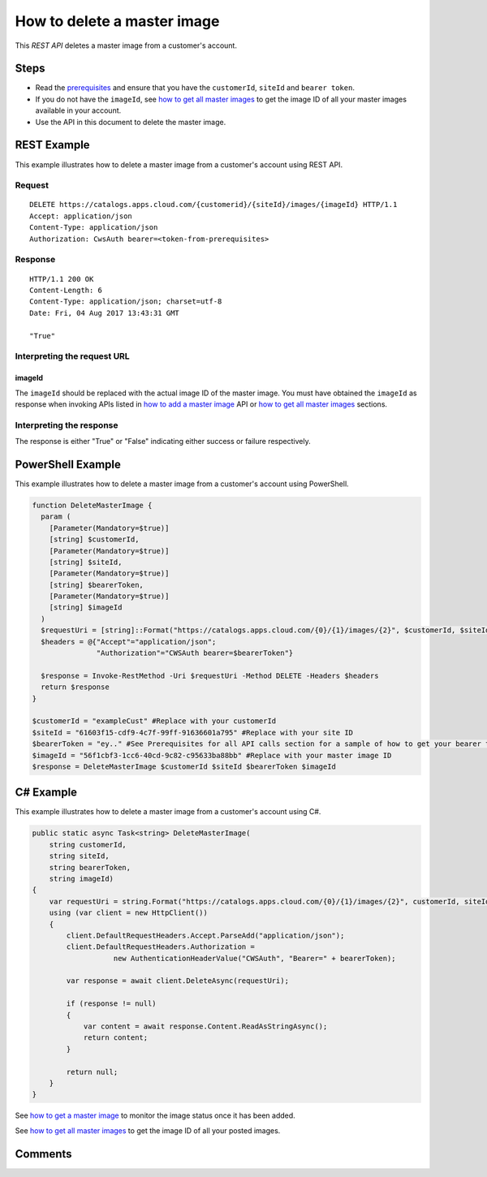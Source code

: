 ============================
How to delete a master image
============================

This *REST API* deletes a master image from a customer's account.

Steps
=====
* Read the `prerequisites <prerequisites.html>`_ and ensure that you have the ``customerId``, ``siteId`` and ``bearer token``.
* If you do not have the ``imageId``, see `how to get all master images <how_to_get_all_master_images.html>`_ to get the image ID of all your master images available in your account.
* Use the API in this document to delete the master image.

REST Example
============

This example illustrates how to delete a master image from a customer's account using REST API.

Request
~~~~~~~
::

  DELETE https://catalogs.apps.cloud.com/{customerid}/{siteId}/images/{imageId} HTTP/1.1
  Accept: application/json
  Content-Type: application/json
  Authorization: CwsAuth bearer=<token-from-prerequisites>
  
Response
~~~~~~~~
::

  HTTP/1.1 200 OK
  Content-Length: 6
  Content-Type: application/json; charset=utf-8
  Date: Fri, 04 Aug 2017 13:43:31 GMT
  
  "True"

Interpreting the request URL
~~~~~~~~~~~~~~~~~~~~~~~~~~~~

imageId
-------
The ``imageId`` should be replaced with the actual image ID of the master image. You must have obtained the ``imageId`` as response when invoking APIs listed in `how to add a master image <how_to_add_a_master_image.html>`_ API or `how to get all master images <how_to_get_all_master_images.html>`_ sections.

Interpreting the response
~~~~~~~~~~~~~~~~~~~~~~~~~

The response is either "True" or "False" indicating either success or failure respectively.

PowerShell Example
==================

This example illustrates how to delete a master image from a customer's account using PowerShell.

.. code-block:: powershell

  function DeleteMasterImage {
    param (
      [Parameter(Mandatory=$true)]
      [string] $customerId,
      [Parameter(Mandatory=$true)]
      [string] $siteId,
      [Parameter(Mandatory=$true)]
      [string] $bearerToken,
      [Parameter(Mandatory=$true)]
      [string] $imageId
    )
    $requestUri = [string]::Format("https://catalogs.apps.cloud.com/{0}/{1}/images/{2}", $customerId, $siteId, $imageId)
    $headers = @{"Accept"="application/json";
                 "Authorization"="CWSAuth bearer=$bearerToken"}

    $response = Invoke-RestMethod -Uri $requestUri -Method DELETE -Headers $headers
    return $response
  }
  
  $customerId = "exampleCust" #Replace with your customerId
  $siteId = "61603f15-cdf9-4c7f-99ff-91636601a795" #Replace with your site ID
  $bearerToken = "ey.." #See Prerequisites for all API calls section for a sample of how to get your bearer token
  $imageId = "56f1cbf3-1cc6-40cd-9c82-c95633ba88bb" #Replace with your master image ID
  $response = DeleteMasterImage $customerId $siteId $bearerToken $imageId
  
C# Example
==========

This example illustrates how to delete a master image from a customer's account using C#.

.. code-block:: csharp

  public static async Task<string> DeleteMasterImage(
      string customerId,
      string siteId,
      string bearerToken,
      string imageId)
  {
      var requestUri = string.Format("https://catalogs.apps.cloud.com/{0}/{1}/images/{2}", customerId, siteId, imageId);
      using (var client = new HttpClient())
      {
          client.DefaultRequestHeaders.Accept.ParseAdd("application/json");
          client.DefaultRequestHeaders.Authorization =
                     new AuthenticationHeaderValue("CWSAuth", "Bearer=" + bearerToken);

          var response = await client.DeleteAsync(requestUri);

          if (response != null)
          {
              var content = await response.Content.ReadAsStringAsync();
              return content;
          }

          return null;
      }
  }

See `how to get a master image <how_to_get_a_master_image.html>`_ to monitor the image status once it has been added.

See `how to get all master images <how_to_get_all_master_images.html>`_ to get the image ID of all your posted images.

Comments
========

.. disqus::